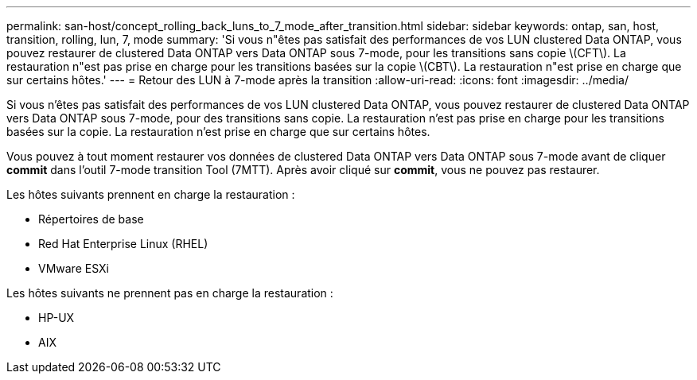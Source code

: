 ---
permalink: san-host/concept_rolling_back_luns_to_7_mode_after_transition.html 
sidebar: sidebar 
keywords: ontap, san, host, transition, rolling, lun, 7, mode 
summary: 'Si vous n"êtes pas satisfait des performances de vos LUN clustered Data ONTAP, vous pouvez restaurer de clustered Data ONTAP vers Data ONTAP sous 7-mode, pour les transitions sans copie \(CFT\). La restauration n"est pas prise en charge pour les transitions basées sur la copie \(CBT\). La restauration n"est prise en charge que sur certains hôtes.' 
---
= Retour des LUN à 7-mode après la transition
:allow-uri-read: 
:icons: font
:imagesdir: ../media/


[role="lead"]
Si vous n'êtes pas satisfait des performances de vos LUN clustered Data ONTAP, vous pouvez restaurer de clustered Data ONTAP vers Data ONTAP sous 7-mode, pour des transitions sans copie. La restauration n'est pas prise en charge pour les transitions basées sur la copie. La restauration n'est prise en charge que sur certains hôtes.

Vous pouvez à tout moment restaurer vos données de clustered Data ONTAP vers Data ONTAP sous 7-mode avant de cliquer *commit* dans l'outil 7-mode transition Tool (7MTT). Après avoir cliqué sur *commit*, vous ne pouvez pas restaurer.

Les hôtes suivants prennent en charge la restauration :

* Répertoires de base
* Red Hat Enterprise Linux (RHEL)
* VMware ESXi


Les hôtes suivants ne prennent pas en charge la restauration :

* HP-UX
* AIX

